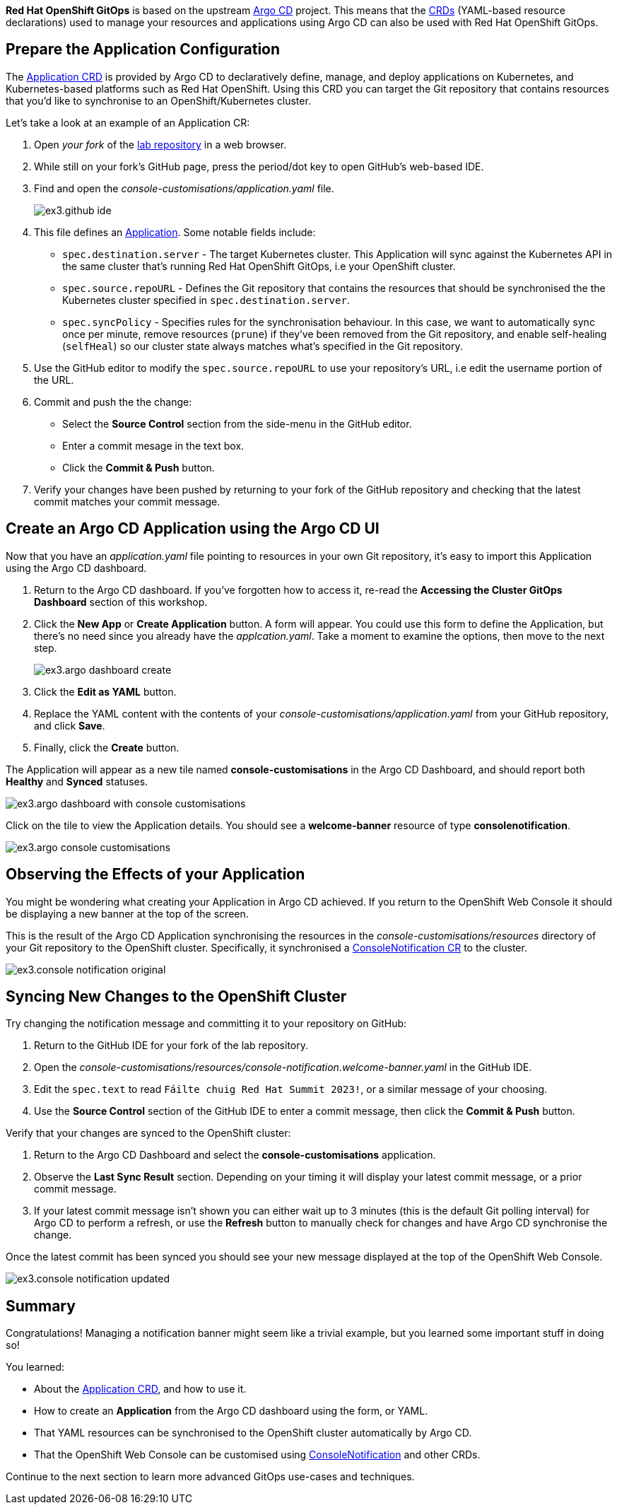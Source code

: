 // Your First Application using OpenShift GitOps

**Red Hat OpenShift GitOps** is based on the upstream https://argo-cd.readthedocs.io/en/stable/[Argo CD] project. This means that the https://kubernetes.io/docs/concepts/extend-kubernetes/api-extension/custom-resources/[CRDs] (YAML-based resource declarations) used to manage your resources and applications using Argo CD can also be used with Red Hat OpenShift GitOps. 

== Prepare the Application Configuration

The https://argo-cd.readthedocs.io/en/stable/operator-manual/declarative-setup/#applications[Application CRD] is provided by Argo CD to declaratively define, manage, and deploy applications on Kubernetes, and Kubernetes-based platforms such as Red Hat OpenShift. Using this CRD you can target the Git repository that contains resources that you'd like to synchronise to an OpenShift/Kubernetes cluster.

Let's take a look at an example of an Application CR:

. Open _your fork_ of the https://github.com/evanshortiss/rht-summit-2023-gitops-cluster-mgmt[lab repository] in a web browser.
. While still on your fork's GitHub page, press the period/dot key to open GitHub's web-based IDE.
. Find and open the _console-customisations/application.yaml_ file. 
+
image:images/ex3.github-ide.png[]
. This file defines an https://argo-cd.readthedocs.io/en/stable/operator-manual/declarative-setup/#applications[Application]. Some notable fields include:
    * `spec.destination.server` - The target Kubernetes cluster. This Application will sync against the Kubernetes API in the same cluster that's running Red Hat OpenShift GitOps, i.e your OpenShift cluster.
    * `spec.source.repoURL` - Defines the Git repository that contains the resources that should be synchronised the the Kubernetes cluster specified in `spec.destination.server`.
    * `spec.syncPolicy` - Specifies rules for the synchronisation behaviour. In this case, we want to automatically sync once per minute, remove resources (`prune`) if they've been removed from the Git repository, and enable self-healing (`selfHeal`) so our cluster state always matches what's specified in the Git repository.
. Use the GitHub editor to modify the `spec.source.repoURL` to use your repository's URL, i.e edit the username portion of the URL.
. Commit and push the the change:
    * Select the **Source Control** section from the side-menu in the GitHub editor.
    * Enter a commit mesage in the text box.
    * Click the **Commit & Push** button.
. Verify your changes have been pushed by returning to your fork of the GitHub repository and checking that the latest commit matches your commit message.

== Create an Argo CD Application using the Argo CD UI

Now that you have an _application.yaml_ file pointing to resources in your own Git repository, it's easy to import this Application using the Argo CD dashboard.

. Return to the Argo CD dashboard. If you've forgotten how to access it, re-read the *Accessing the Cluster GitOps Dashboard* section of this workshop.
. Click the **New App** or **Create Application** button. A form will appear. You could use this form to define the Application, but there's no need since you already have the _applcation.yaml_. Take a moment to examine the options, then move to the next step.
+
image:images/ex3.argo-dashboard-create.png[]
. Click the **Edit as YAML** button.
. Replace the YAML content with the contents of your _console-customisations/application.yaml_ from your GitHub repository, and click **Save**.
. Finally, click the **Create** button.

The Application will appear as a new tile named *console-customisations* in the Argo CD Dashboard, and should report both *Healthy* and *Synced* statuses. 

image:images/ex3.argo-dashboard-with-console-customisations.png[]

Click on the tile to view the Application details. You should see a *welcome-banner* resource of type *consolenotification*.

image:images/ex3.argo-console-customisations.png[]

== Observing the Effects of your Application

You might be wondering what creating your Application in Argo CD achieved. If you return to the OpenShift Web Console it should be displaying a new banner at the top of the screen. 

This is the result of the Argo CD Application synchronising the resources in the _console-customisations/resources_ directory of your Git repository to the OpenShift cluster. Specifically, it synchronised a https://access.redhat.com/documentation/en-us/openshift_container_platform/4.12/html/web_console/customizing-web-console#creating-custom-notification-banners_customizing-web-console[ConsoleNotification CR] to the cluster.

image:images/ex3.console-notification-original.png[]

== Syncing New Changes to the OpenShift Cluster

Try changing the notification message and committing it to your repository on GitHub:

. Return to the GitHub IDE for your fork of the lab repository.
. Open the _console-customisations/resources/console-notification.welcome-banner.yaml_ in the GitHub IDE.
. Edit the `spec.text` to read `Fáilte chuig Red Hat Summit 2023!`, or a similar message of your choosing.
. Use the **Source Control** section of the GitHub IDE to enter a commit message, then click the **Commit & Push** button.

Verify that your changes are synced to the OpenShift cluster:

. Return to the Argo CD Dashboard and select the *console-customisations* application.
. Observe the **Last Sync Result** section. Depending on your timing it will display your latest commit message, or a prior commit message.
. If your latest commit message isn't shown you can either wait up to 3 minutes (this is the default Git polling interval) for Argo CD to perform a refresh, or use the **Refresh** button to manually check for changes and have Argo CD synchronise the change.

Once the latest commit has been synced you should see your new message displayed at the top of the OpenShift Web Console.

image:images/ex3.console-notification-updated.png[]

== Summary

Congratulations! Managing a notification banner might seem like a trivial example, but you learned some important stuff in doing so!

You learned:

* About the https://argo-cd.readthedocs.io/en/stable/operator-manual/declarative-setup/#applications[Application CRD], and how to use it.
* How to create an *Application* from the Argo CD dashboard using the form, or YAML.
* That YAML resources can be synchronised to the OpenShift cluster automatically by Argo CD.
* That the OpenShift Web Console can be customised using https://access.redhat.com/documentation/en-us/openshift_container_platform/4.12/html/web_console/customizing-web-console#creating-custom-notification-banners_customizing-web-console[ConsoleNotification] and other CRDs.

Continue to the next section to learn more advanced GitOps use-cases and techniques.